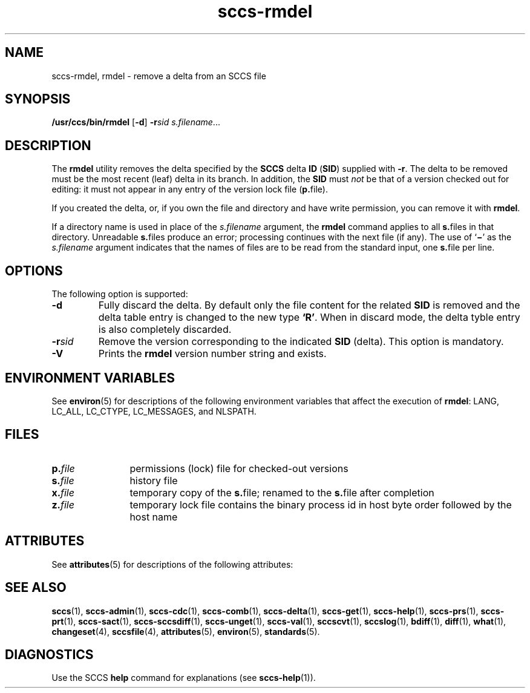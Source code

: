 '\" te
.\" CDDL HEADER START
.\"
.\" The contents of this file are subject to the terms of the
.\" Common Development and Distribution License ("CDDL"), version 1.0.
.\" You may only use this file in accordance with the terms of version
.\" 1.0 of the CDDL.
.\"
.\" A full copy of the text of the CDDL should have accompanied this
.\" source.  A copy of the CDDL is also available via the Internet at
.\" http://www.opensource.org/licenses/cddl1.txt
.\"
.\" When distributing Covered Code, include this CDDL HEADER in each
.\" file and include the License file at usr/src/OPENSOLARIS.LICENSE.
.\" If applicable, add the following below this CDDL HEADER, with the
.\" fields enclosed by brackets "[]" replaced with your own identifying
.\" information: Portions Copyright [yyyy] [name of copyright owner]
.\"
.\" CDDL HEADER END
.\" Copyright (c) 1999, Sun Microsystems, Inc.
.\" Copyright 2007-2013 J. Schilling
.TH sccs-rmdel 1 "2013/06/16" "SunOS 5.11" "User Commands"
.SH NAME
sccs-rmdel, rmdel \- remove a delta from an SCCS file
.SH SYNOPSIS
.LP
.nf
\fB/usr/ccs/bin/rmdel\fR [\fB\-d\fP] \fB\-r\fR\fIsid\fR \fIs.filename\fR...
.fi

.SH DESCRIPTION

.LP
The \fBrmdel\fR utility removes the delta specified by the \fBSCCS\fR delta \fBID\fR (\fBSID\fR) supplied with \fB-r\fR. The delta to be removed must be the most recent (leaf) delta in its branch. In addition, the \fBSID\fR must \fInot\fR be that of a version checked out for editing: it must not appear in any entry of the version lock file (\fBp.\fRfile).
.sp

.LP
If you created the delta, or, if you own the file and directory and have write permission, you can remove it with \fBrmdel\fR.
.sp

.LP
If a directory name is used in place of the \fIs.filename\fR argument, the \fBrmdel\fR command applies to all \fBs.\fRfiles in that directory. Unreadable \fBs.\fRfiles produce an error; processing continues with the next file (if any). The use of `\fB\(mi\fR' as the \fIs.filename\fR argument indicates that the names of files are to be read from the standard input, one \fBs.\fRfile per
line.
.sp

.SH OPTIONS

.LP
The following option is supported:

.sp
.ne 2
.TP 7
.B \-d
Fully discard the delta.
By default only the file content for the related
.B SID
is removed and the delta table entry is changed to the new type
.BR `R' .
When in discard mode, the delta tyble entry is also completely discarded.

.sp
.ne 2
.TP 7
.BI \-r sid
Remove the version corresponding to the indicated 
.B SID
(delta).
This option is mandatory.

.ne 3
.TP
.B \-V
Prints the
.B rmdel
version number string and exists.

.SH ENVIRONMENT VARIABLES

.LP
See 
\fBenviron\fR(5) for descriptions of the following environment variables that affect the execution of \fBrmdel\fR: LANG, LC_ALL, LC_CTYPE, LC_MESSAGES, and NLSPATH.
.sp

.SH FILES

.sp
.ne 2
.TP 12
.BI p. file
permissions (lock) file for checked-out versions

.sp
.ne 2
.TP
.BI s. file
history file

.sp
.ne 2
.TP
.BI x. file
temporary copy of the
.BR s. file;
renamed to the
.BR s. file
after completion

.sp
.ne 2
.TP
.BI z. file
temporary lock file contains the binary process id in host byte order
followed by the host name

.SH ATTRIBUTES

.LP
See 
\fBattributes\fR(5) for descriptions of the following attributes:
.sp

.LP

.sp
.TS
tab() box;
cw(2.75i) |cw(2.75i) 
lw(2.75i) |lw(2.75i) 
.
ATTRIBUTE TYPEATTRIBUTE VALUE
_
AvailabilitySUNWsprot
_
Interface StabilityStandard
.TE

.SH SEE ALSO
.LP
.BR sccs (1),
.BR sccs-admin (1),
.BR sccs-cdc (1),
.BR sccs-comb (1),
.BR sccs-delta (1),
.BR sccs-get (1),
.BR sccs-help (1),
.BR sccs-prs (1),
.BR sccs-prt (1),
.BR sccs-sact (1),
.BR sccs-sccsdiff (1),
.BR sccs-unget (1),
.BR sccs-val (1),
.BR sccscvt (1),
.BR sccslog (1),
.BR bdiff (1), 
.BR diff (1), 
.BR what (1),
.BR changeset (4),
.BR sccsfile (4),
.BR attributes (5),
.BR environ (5),
.BR standards (5).

.SH DIAGNOSTICS

.LP
Use the SCCS
.B help
command for explanations (see 
.BR sccs-help (1)).
